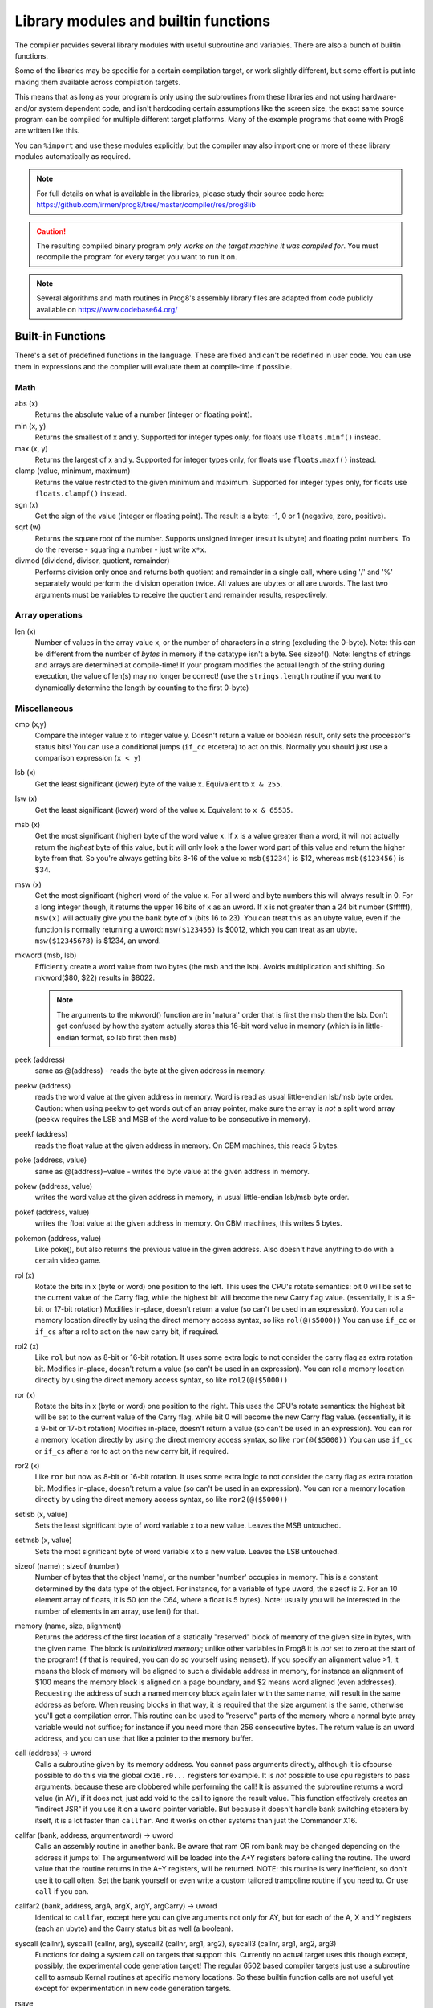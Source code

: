 =====================================
Library modules and builtin functions
=====================================

The compiler provides several library modules with useful subroutine and variables.
There are also a bunch of builtin functions.

Some of the libraries may be specific for a certain compilation target, or work slightly different,
but some effort is put into making them available across compilation targets.

This means that as long as your program is only using the subroutines from these
libraries and not using hardware- and/or system dependent code, and isn't hardcoding certain
assumptions like the screen size, the exact same source program can
be compiled for multiple different target platforms. Many of the example programs that come
with Prog8 are written like this.

You can ``%import`` and use these modules explicitly, but the compiler may also import one or more
of these library modules automatically as required.

.. note::
    For full details on what is available in the libraries, please study their source code here:
    https://github.com/irmen/prog8/tree/master/compiler/res/prog8lib

.. caution::
    The resulting compiled binary program *only works on the target machine it was compiled for*.
    You must recompile the program for every target you want to run it on.

.. note::
    Several algorithms and math routines in Prog8's assembly library files are adapted from
    code publicly available on https://www.codebase64.org/


.. _builtinfunctions:

Built-in Functions
------------------
There's a set of predefined functions in the language. These are fixed and can't be redefined in user code.
You can use them in expressions and the compiler will evaluate them at compile-time if possible.


Math
^^^^

abs (x)
    Returns the absolute value of a number (integer or floating point).

min (x, y)
    Returns the smallest of x and y. Supported for integer types only, for floats use ``floats.minf()`` instead.

max (x, y)
    Returns the largest of x and y. Supported for integer types only, for floats use ``floats.maxf()`` instead.

clamp (value, minimum, maximum)
    Returns the value restricted to the given minimum and maximum.
    Supported for integer types only, for floats use ``floats.clampf()`` instead.

sgn (x)
    Get the sign of the value (integer or floating point).
    The result is a byte: -1, 0 or 1 (negative, zero, positive).

sqrt (w)
    Returns the square root of the number.
    Supports unsigned integer (result is ubyte) and floating point numbers.
    To do the reverse - squaring a number - just write ``x*x``.

divmod (dividend, divisor, quotient, remainder)
    Performs division only once and returns both quotient and remainder in a single call, where using '/' and '%' separately
    would perform the division operation twice.
    All values are ubytes or all are uwords.
    The last two arguments must be variables to receive the quotient and remainder results, respectively.


Array operations
^^^^^^^^^^^^^^^^

len (x)
    Number of values in the array value x, or the number of characters in a string (excluding the 0-byte).
    Note: this can be different from the number of *bytes* in memory if the datatype isn't a byte. See sizeof().
    Note: lengths of strings and arrays are determined at compile-time! If your program modifies the actual
    length of the string during execution, the value of len(s) may no longer be correct!
    (use the ``strings.length`` routine if you want to dynamically determine the length by counting to the
    first 0-byte)


Miscellaneous
^^^^^^^^^^^^^

cmp (x,y)
    Compare the integer value x to integer value y. Doesn't return a value or boolean result, only sets the processor's status bits!
    You can use a conditional jumps (``if_cc`` etcetera) to act on this.
    Normally you should just use a comparison expression (``x < y``)

lsb (x)
    Get the least significant (lower) byte of the value x. Equivalent to ``x & 255``.

lsw (x)
    Get the least significant (lower) word of the value x. Equivalent to ``x & 65535``.

msb (x)
    Get the most significant (higher) byte of the word value x.
    If x is a value greater than a word, it will not actually return the *highest* byte of this value,
    but it will only look a the lower word part of this value and return the higher byte from that.
    So you're always getting bits 8-16 of the value x: ``msb($1234)`` is $12, whereas ``msb($123456)`` is $34.

msw (x)
    Get the most significant (higher) word of the value x. For all word and byte numbers this will always result in 0.
    For a long integer though, it returns the upper 16 bits of x as an uword.
    If x is not greater than a 24 bit number ($ffffff), ``msw(x)`` will actually give you the bank byte of x (bits 16 to 23).
    You can treat this as an ubyte value, even if the function is normally returning a uword:
    ``msw($123456)`` is $0012, which you can treat as an ubyte.  ``msw($12345678)`` is $1234, an uword.

mkword (msb, lsb)
    Efficiently create a word value from two bytes (the msb and the lsb). Avoids multiplication and shifting.
    So mkword($80, $22) results in $8022.

    .. note::
        The arguments to the mkword() function are in 'natural' order that is first the msb then the lsb.
        Don't get confused by how the system actually stores this 16-bit word value in memory (which is
        in little-endian format, so lsb first then msb)

peek (address)
    same as @(address) - reads the byte at the given address in memory.

peekw (address)
    reads the word value at the given address in memory. Word is read as usual little-endian lsb/msb byte order.
    Caution: when using peekw to get words out of an array pointer, make sure the array is *not* a split word array
    (peekw requires the LSB and MSB of the word value to be consecutive in memory).

peekf (address)
    reads the float value at the given address in memory. On CBM machines, this reads 5 bytes.

poke (address, value)
    same as @(address)=value - writes the byte value at the given address in memory.

pokew (address, value)
    writes the word value at the given address in memory, in usual little-endian lsb/msb byte order.

pokef (address, value)
    writes the float value at the given address in memory. On CBM machines, this writes 5 bytes.

pokemon (address, value)
    Like poke(), but also returns the previous value in the given address.
    Also doesn't have anything to do with a certain video game.

rol (x)
    Rotate the bits in x (byte or word) one position to the left.
    This uses the CPU's rotate semantics: bit 0 will be set to the current value of the Carry flag,
    while the highest bit will become the new Carry flag value.
    (essentially, it is a 9-bit or 17-bit rotation)
    Modifies in-place, doesn't return a value (so can't be used in an expression).
    You can rol a memory location directly by using the direct memory access syntax, so like ``rol(@($5000))``
    You can use ``if_cc`` or ``if_cs`` after a rol to act on the new carry bit, if required.

rol2 (x)
    Like ``rol`` but now as 8-bit or 16-bit rotation.
    It uses some extra logic to not consider the carry flag as extra rotation bit.
    Modifies in-place, doesn't return a value (so can't be used in an expression).
    You can rol a memory location directly by using the direct memory access syntax, so like ``rol2(@($5000))``

ror (x)
    Rotate the bits in x (byte or word) one position to the right.
    This uses the CPU's rotate semantics: the highest bit will be set to the current value of the Carry flag,
    while bit 0 will become the new Carry flag value.
    (essentially, it is a 9-bit or 17-bit rotation)
    Modifies in-place, doesn't return a value (so can't be used in an expression).
    You can ror a memory location directly by using the direct memory access syntax, so like ``ror(@($5000))``
    You can use ``if_cc`` or ``if_cs`` after a ror to act on the new carry bit, if required.

ror2 (x)
    Like ``ror`` but now as 8-bit or 16-bit rotation.
    It uses some extra logic to not consider the carry flag as extra rotation bit.
    Modifies in-place, doesn't return a value (so can't be used in an expression).
    You can ror a memory location directly by using the direct memory access syntax, so like ``ror2(@($5000))``

setlsb (x, value)
    Sets the least significant byte of word variable x to a new value. Leaves the MSB untouched.

setmsb (x, value)
    Sets the most significant byte of word variable x to a new value. Leaves the LSB untouched.

sizeof (name)  ;  sizeof (number)
    Number of bytes that the object 'name', or the number 'number' occupies in memory.
    This is a constant determined by the data type of
    the object. For instance, for a variable of type uword, the sizeof is 2.
    For an 10 element array of floats, it is 50 (on the C64, where a float is 5 bytes).
    Note: usually you will be interested in the number of elements in an array, use len() for that.

memory (name, size, alignment)
    Returns the address of the first location of a statically "reserved" block of memory of the given size in bytes,
    with the given name. The block is *uninitialized memory*; unlike other variables in Prog8 it is *not* set to zero at the start of the program!
    (if that is required, you can do so yourself using ``memset``).
    If you specify an alignment value >1, it means the block of memory will
    be aligned to such a dividable address in memory, for instance an alignment of $100 means the
    memory block is aligned on a page boundary, and $2 means word aligned (even addresses).
    Requesting the address of such a named memory block again later with
    the same name, will result in the same address as before.
    When reusing blocks in that way, it is required that the size argument is the same,
    otherwise you'll get a compilation error.
    This routine can be used to "reserve" parts of the memory where a normal byte array variable would
    not suffice; for instance if you need more than 256 consecutive bytes.
    The return value is an uword address, and you can use that like a pointer to the memory buffer.

call (address) -> uword
    Calls a subroutine given by its memory address. You cannot pass arguments directly,
    although it is ofcourse possible to do this via the global ``cx16.r0...`` registers for example.
    It is *not* possible to use cpu registers to pass arguments, because these are clobbered while performing the call!
    It is assumed the subroutine returns a word value (in AY), if it does not, just add void to the call to ignore the result value.
    This function effectively creates an "indirect JSR" if you use it on a ``uword`` pointer variable.
    But because it doesn't handle bank switching etcetera by itself,
    it is a lot faster than ``callfar``. And it works on other systems than just the Commander X16.

callfar (bank, address, argumentword) -> uword
    Calls an assembly routine in another bank.
    Be aware that ram OR rom bank may be changed depending on the address it jumps to!
    The argumentword will be loaded into the A+Y registers before calling the routine.
    The uword value that the routine returns in the A+Y registers, will be returned.
    NOTE: this routine is very inefficient, so don't use it to call often. Set the bank yourself
    or even write a custom tailored trampoline routine if you need to. Or use ``call`` if you can.

callfar2 (bank, address, argA, argX, argY, argCarry) -> uword
    Identical to ``callfar``, except here you can give arguments not only for AY,
    but for each of the A, X and Y registers (each an ubyte) and the Carry status bit as well (a boolean).

syscall (callnr), syscall1 (callnr, arg), syscall2 (callnr, arg1, arg2), syscall3 (callnr, arg1, arg2, arg3)
    Functions for doing a system call on targets that support this. Currently no actual target
    uses this though except, possibly, the experimental code generation target!
    The regular 6502 based compiler targets just use a subroutine call to asmsub Kernal routines at
    specific memory locations. So these builtin function calls are not useful yet except for
    experimentation in new code generation targets.

rsave
    Saves all registers including status (or only X) on the stack
    Note: the 16 bit 'virtual' registers of the Commander X16 are *not* saved,
    but you can use ``cx16.save_virtual_registers()`` for that.

rrestore
    Restore all registers including status (or only X) back from the cpu hardware stack
    Note: the 16 bit 'virtual' registers of the Commander X16 are *not* restored,
    but you can use ``cx16.restore_virtual_registers()`` for that.


Low-fi variable and subroutine definitions in all available library modules
---------------------------------------------------------------------------

These are auto generated and contain no documentation, but provide a view into what's available.
Grouped per compilation target.

* `atari <_static/symboldumps/skeletons-atari.txt>`_
* `c64 <_static/symboldumps/skeletons-c64.txt>`_
* `c128 <_static/symboldumps/skeletons-c128.txt>`_
* `cx16 <_static/symboldumps/skeletons-cx16.txt>`_
* `pet32 <_static/symboldumps/skeletons-pet32.txt>`_
* `neo <_static/symboldumps/skeletons-neo.txt>`_
* `virtual <_static/symboldumps/skeletons-virtual.txt>`_


syslib
------
The "system library" for your target machine. It contains many system-specific definitions such
as ROM/Kernal subroutine definitions, memory location constants, and utility subroutines.


Many of these definitions overlap for the C64 and Commander X16 targets so it is still possible
to write programs that work on both targets without modifications.

This module is usually imported automatically and can provide definitions in the ``sys``, ``cbm``, ``c64``, ``cx16``, ``c128``, ``atari`` blocks
depending on the chosen compilation target. Read the `sys lib source code <https://github.com/irmen/prog8/tree/master/compiler/res/prog8lib>`_ for the correct compilation target to see exactly what is there.


sys (part of syslib)
--------------------
``target``
    A constant ubyte value designating the target machine that the program is compiled for.
    Notice that this is a compile-time constant value and is not determined on the
    system when the program is running.
    The following return values are currently defined:

    - 8 = Atari 8 bits
    - 16 = Commander X16
    - 64 = Commodore 64
    - 128 = Commodore 128
    - 255 = Virtual machine


``exit (returncode)``
    Immediately stops the program and exits it, with the returncode in the A register.
    Note: custom interrupt handlers remain active unless manually cleared first!

``exit2 (resultA, resultX, resultY)``
    Immediately stops the program and exits it, with the result values in the A, X and Y registers.
    Note: custom interrupt handlers remain active unless manually cleared first!

``exit3 (resultA, resultX, resultY, carry)``
    Immediately stops the program and exits it, with the result values in the A, X and Y registers, and the carry flag in the status register.
    Note: custom interrupt handlers remain active unless manually cleared first!

``memcopy (from, to, numbytes)``
    Efficiently copy a number of bytes from a memory location to another.
    *Warning:* can only copy *non-overlapping* memory areas correctly!
    Because this function imposes some overhead to handle the parameters,
    it is only faster if the number of bytes is larger than a certain threshold.
    Compare the generated code to see if it was beneficial or not.
    The most efficient will often be to write a specialized copy routine in assembly yourself!

``memset (address, numbytes, bytevalue)``
    Efficiently set a part of memory to the given (u)byte value.
    But the most efficient will always be to write a specialized fill routine in assembly yourself!
    Note that for clearing the screen, very fast specialized subroutines are
    available in the ``textio`` and ``graphics`` library modules.

``memsetw (address, numwords, wordvalue)``
    Efficiently set a part of memory to the given (u)word value.
    But the most efficient will always be to write a specialized fill routine in assembly yourself!

``memcmp (address1, address2, size)``
    Compares two blocks of memory of up to 65535 bytes in size.
    Returns -1 (255), 0 or 1, meaning: block 1 sorts before, equal or after block 2.

``read_flags () -> ubyte``
    Returns the current value of the CPU status register.

``set_carry ()``
    Sets the CPU status register Carry flag.

``clear_carry ()``
    Clears the CPU status register Carry flag.

``set_irqd ()``
    Sets the CPU status register Interrupt Disable flag.

``clear_irqd ()``
    Clears the CPU status register Interrupt Disable flag.

``irqsafe_set_irqd ()``
    Sets the CPU status register Interrupt Disable flag, in a way that is safe to be used inside a IRQ handler.
    Pair with ``irqsafe_clear_irqd()``.

``irqsafe_clear_irqd ()``
    Clears the CPU status register Interrupt Disable flag, in a way that is safe to be used inside a IRQ handler.
    Pair with ``irqsafe_set_irqd()``.   Inside an IRQ handler this makes sure it doesn't inadvertently
    clear the irqd status bit, and it can still be used inside normal code as well (where it *does* clear
    the irqd status bit if it was cleared before entering).

``progend ()``
    Returns the last address of the program in memory + 1. This means: the memory address directly after all the program code and variables,
    including the uninitialized ones ("BSS" variables) and the uninitialized memory blocks reserved by the `memory()` function.
    Can be used to load dynamic data after the program, instead of hardcoding something.
    On the assembly level: it returns the address of the symbol "``prog8_program_end``".

``progstart ()``
    Returns the first address of the program in memory. This usually is $0801 on the C64 and the X16, for example.
    On the assembly level: it returns the address of the symbol "``prog8_program_start``".

``wait (uword jiffies)``
    wait approximately the given number of jiffies (1/60th seconds)
    Note: the regular system irq handler has run for this to work as it depends on the system jiffy clock.
    If this is is not possible (for instance because your program is running its own irq handler logic *and* no longer calls
    the kernal's handler routine), you'll have to write your own wait routine instead.

``waitvsync ()``
    busy wait till the next vsync has occurred (approximately), without depending on custom irq handling.
    can be used to avoid screen flicker/tearing when updating screen contents.
    note: a more accurate way to wait for vsync is to set up a vsync irq handler instead.
    note for cx16: the regular system irq handler has to run for this to work (this is not required on C64 and C128)

``waitrastborder ()`` (c64/c128 targets only)
    busy wait till the raster position has reached the bottom screen border (approximately)
    can be used to avoid screen flicker/tearing when updating screen contents.
    note: a more accurate way to do this is by using a raster irq handler instead.

``reset_system ()``
    Soft-reset the system back to initial power-on BASIC prompt.
    (called automatically by Prog8 when the main subroutine returns and the program is not using basicsafe zeropage option)

``disable_caseswitch()`` and ``enable_caseswitch()``
    Disable or enable the ability to switch character set case using a keyboard combination.

``save_prog8_internals()`` and ``restore_prog8_internals()``
    Normally not used in user code, the compiler utilizes these for the internal interrupt logic.
    It stores and restores the values of the internal prog8 variables.
    This allows other code to run that might clobber these values temporarily.

``push (value)``
    pushes a byte value on the CPU hardware stack. Low-level function that should normally not be used.

``pushw (value)``
    pushes a 16-bit word value on the CPU hardware stack. Low-level function that should normally not be used.

``pop ()``
    pops a byte value off the CPU hardware stack and returns it.
    Low-level function that should normally not be used.

``popw ()``
    pops a 16-bit word value off the CPU hardware stack and returns it.
    Low-level function that should normally not be used.


buffers (experimental)
----------------------
A small library providing a 8 KB stack, an 8 KB ringbuffer, and a fast 256 bytes ringbuffer.
Stack is a LIFO container, ringbuffers are FIFO containers.
On the Commander X16 the stack and ringbuffer will use a HiRAM bank instead of system ram,
you have to initialize that via the init(bank) routine.

Read the `buffers source code <https://github.com/irmen/prog8/tree/master/compiler/res/prog8lib/diskio.p8>`_
to see what's in there. Note that the init() routines have that extra bank parameter on the cx16.


compression
-----------
Routines for data compression and decompression. Currently only the 'ByteRun1' aka 'PackBits' RLE encoding
is available. This is the compression that was also used in Amiga IFF images and in old MacPaint images.

``encode_rle (uword data, uword size, uword target, bool is_last_block) -> uword``
    Compress the given data block using ByteRun1 aka PackBits RLE encoding.
    Returns the size of the compressed RLE data. Worst case result storage size needed = (size + (size+126) / 127) + 1.
    'is_last_block' = usually true, but you can set it to false if you want to concatenate multiple
    compressed blocks (for instance if the source data is >64Kb)

``encode_rle_outfunc (uword data, uword size, uword output_function, bool is_last_block)``
    Like ``encode_rle`` but not with an output buffer, but with an 'output_function' argument.
    This is the address of a routine that gets a byte arg in A,
    which is the next RLE byte to write to the compressed output buffer or file.
    This avoids having to buffer the compressed result first.

``decode_rle (uword compressed, uword target, uword maxsize) -> uword``
    Decodes "ByteRun1" (aka PackBits) RLE compressed data. Control byte value 128 ends the decoding.
    Also stops decompressing if the maxsize has been reached. Returns the size of the decompressed data.

``decode_rle_srcfunc (uword source_function, uword target, uword maxsize) -> uword``
    Decodes "ByteRun1" (aka PackBits) RLE compressed data. Control byte value 128 ends the decoding.
    Also stops decompressing when the maxsize has been reached. Returns the size of the decompressed data.
    Instead of a source buffer, you provide a callback function that must return the next byte to compress in A.
    This is useful if the compressed data is read from a disk file for instance as this avoids having to buffer it first.

``decode_rle_vram (uword compressed, ubyte vbank, uword vaddr)``  (cx16 only)
    Decodes "ByteRun1" (aka PackBits) RLE compressed data directly into Vera VRAM, without needing an intermediate buffer.
    Control byte value 128 ends the decoding.
    While the X16 has pretty fast LZSA decompression in the kernal, RLE is still about 5 times faster to decode.
    However it also doesn't compress data nearly as well, but that's the usual tradeoff.
    There is a *compression* routine as well for RLE that you can run on the X16 itself,
    something that the lzsa compression lacks.

``decode_tscrunch (uword compressed, uword target)``
    Decompress a block of data compressed in the TSCrunch format.
    It has extremely fast decompression (approaching RLE speeds),
    better compression as RLE, but slightly worse compression ration than LZSA.
    See https://github.com/tonysavon/TSCrunch for the compression format and compressor tool.
    **NOTE:** for speed reasons this decompressor is NOT bank-aware and NOT I/O register aware;
    it only outputs to a memory buffer somewhere in the active 64 Kb address range.

``decode_zx0 (uword compressed, uword target)``
    Decompress a block of data compressed in the ZX0 format.
    This has faster decompression than LZSA, and a slightly better compression ratio as well.
    See https://github.com/einar-saukas/ZX0  for the compression format
    See https://github.com/emmanuel-marty/salvador for the compressor tool.
    **NOTE:** You have to use it with the "-classic" option to produce a data format that this decoder can handle!
    **NOTE:** for speed reasons this decompressor is NOT bank-aware and NOT I/O register aware;
    it only outputs to a memory buffer somewhere in the active 64 Kb address range.


conv
----
Routines to convert strings to numbers or vice versa.

- numbers to strings, in various formats (binary, hex, decimal)
- strings in decimal, hex and binary format into numbers (bytes, words)

Read the `conv source code <https://github.com/irmen/prog8/tree/master/compiler/res/prog8lib/conv.p8>`_
to see what's in there.


textio (txt.*)
--------------
This will probably be the most used library module. It contains a whole lot of routines
dealing with text-based input and output (to the screen). Such as

- printing strings, numbers and booleans
- reading text input from the user via the keyboard
- filling or clearing the screen and colors
- scrolling the text on the screen
- placing individual characters on the screen
- convert petscii to screencode characters

All routines work with Screencode character encoding, except `print`, `chrout` and `input_chars`,
these work with PETSCII encoding instead.

Read the `textio source code <https://github.com/irmen/prog8/tree/master/compiler/res/prog8lib/cx16/textio.p8>`_
to see what's in there. (Note: slight variations for different compiler targets)


diskio
------
Provides several routines that deal with disk drive I/O, such as:

- list files on disk, optionally filtering by a simple pattern with ? and *
- show disk directory as-is
- display disk drive status
- load and save data from and to the disk
- delete and rename files on the disk
- send arbitrary CbmDos command to disk drive

For simplicity sake, this library is designed to work on a *single* open file
for reading, and a *single* open file for writing at any time only.
If you need to load or save to more than one file at a time, you'll have
to write your own I/O routines (or supplement the ones found here)

You can set the active *disk drive number*, so it supports multiple drives, just one at a time.
It does not support reading from more than one file or writing to more than one file at a time.

Commander X16 additions:
Headerless load and save routines are available (load_raw, save_raw).
On the Commander X16 it tries to use that machine's fast Kernal loading routines if possible.
Routines to directly load data into video ram are also present (vload and vload_raw).
Also contains a helper function to calculate the file size of a loaded file (although that is truncated
to 16 bits, 64Kb)
Als contains routines for operating on subdirectories (chdir, mkdir, rmdir), to relabel the disk,
and to seek in open files.

Read the `diskio source code <https://github.com/irmen/prog8/tree/master/compiler/res/prog8lib/cx16/diskio.p8>`_
to see what's in there. (Note: slight variations for different compiler targets)

.. note::
    Opening a file using f_read() or f_read_w() doesn't set the default i/o channels to that file.
    In fact, after calling routines in diskio, it resets the input and output channels to their
    defaults (keyboard and screen).
    If you are going to do kernal I/O calls like CHRIN/CHROUT/(M)ACPTR yourself on the files opened via diskio,
    you must use reset_read_channel() or reset_write_channel() before doing so. This makes
    the correct file channel active. The diskio routines themselves do this as well internally.

.. note::
    If you are using the X16 emulator with HostFS, and are experiencing weird behavior with these
    routines, please first try again with an SD-card image instead of HostFs.
    It is possible that there are still small differences between HostFS and actual CBM DOS in the X16 emulator.

.. attention::
    Error handling is peculiar on CBM dos systems (C64, C128, cx16, PET). Read the
    descriptions for the various methods in this library for details and tips.


strings
-------
Provides string manipulation routines.

``length (str) -> ubyte length``
    Number of bytes in the string. This value is determined during runtime and counts upto
    the first terminating 0 byte in the string, regardless of the size of the string during compilation time.
    Don't confuse this with ``len`` and ``sizeof``!

``left (source, length, target)``
    Copies the left side of the source string of the given length to target string.
    It is assumed the target string buffer is large enough to contain the result.
    Also, you have to make sure yourself that length is smaller or equal to the length of the source string.
    Modifies in-place, doesn't return a value (so can't be used in an expression).

``right (source, length, target)``
    Copies the right side of the source string of the given length to target string.
    It is assumed the target string buffer is large enough to contain the result.
    Also, you have to make sure yourself that length is smaller or equal to the length of the source string.
    Modifies in-place, doesn't return a value (so can't be used in an expression).

``slice (source, start, length, target)``
    Copies a segment from the source string, starting at the given index,
    and of the given length to target string.
    It is assumed the target string buffer is large enough to contain the result.
    Also, you have to make sure yourself that start and length are within bounds of the strings.
    Modifies in-place, doesn't return a value (so can't be used in an expression).

``find (string, char) -> ubyte index, bool found``
    Locates the first index of the given character in the string, and a boolean (in Carry flag)
    to say if it was found at all. If the character is not found, index 255 (and false) is returned.
    You can consider this a safer way of checking if a character occurs
    in a string than using an `in` containment check - because this find routine
    properly stops at the first 0-byte string terminator it encounters in case the string was modified.

``rfind (string, char) -> ubyte index, bool found``
    Like ``find``, but now looking from the *right* of the string instead.

``contains (string, char) -> bool``
    Just returns true if the character is in the given string, or false if it's not.
    For string literals, you can use a containment check expression instead: ``char in "hello world"``.

``compare (string1, string2) -> ubyte result``
    Returns -1, 0 or 1 depending on whether string1 sorts before, equal or after string2.
    Note that you can also directly compare strings and string values with each other
    using ``==``, ``<`` etcetera (it will use strings.compare for you under water automatically).
    This even works when dealing with uword (pointer) variables when comparing them to a string type.

``copy (from, to) -> ubyte length``
    Copy a string to another, overwriting that one. Returns the length of the string that was copied.
    Often you don't have to call this explicitly and can just write ``string1 = string2``
    but this function is useful if you're dealing with addresses for instance.

``append (string, suffix) -> ubyte length``
    Appends the suffix string to the other string (make sure the memory buffer is large enough!)
    Returns the length of the combined string.

``lower (string)``
    Lowercases the PETSCII-string in place.

``upper (string)``
    Uppercases the PETSCII-string in place.

``lowerchar (char)``
    Returns lowercased PETSCII character.

``upperchar (char)``
    Returns uppercased PETSCII character.

``strip (string)``
    Gets rid of whitespace and other non-visible characters at the edges of the string. (destructive)

``rstrip (string)``
    Gets rid of whitespace and other non-visible characters at the end of the string. (destructive)

``lstrip (string)``
    Gets rid of whitespace and other non-visible characters at the start of the string. (destructive)

``lstripped (string) -> str``
    Returns pointer to first non-whitespace and non-visible character at the start of the string (non-destructive lstrip)

``trim (string)``
    Gets rid of whitespace characters at the edges of the string. (destructive)

``rtrim (string)``
    Gets rid of whitespace characters at the end of the string. (destructive)

``ltrim (string)``
    Gets rid of whitespace characters at the start of the string. (destructive)

``ltrimmed (string) -> str``
    Returns pointer to first non-whitespace character at the start of the string (non-destructive ltrim)

``isdigit (char)``
    Returns boolean if the character is a numerical digit 0-9

``islower (char)``, ``isupper (char)``, ``isletter (char)``
    Returns true if the character is a shifted-PETSCII lowercase letter, uppercase letter, or any letter, respectively.

``isspace (char)``
    Returns true if the PETSCII character is a whitespace (tab, space, return, and shifted versions)

``isprint (char)``
    Returns true if the PETSCII character is a "printable" character (space or any visible symbol)

``startswith (string, prefix) -> bool``
    Returns true if string starts with prefix, otherwise false

``endswith (string, suffix) -> bool``
    Returns true if string ends with suffix, otherwise false

``pattern_match (string, pattern) -> bool`` (not on Virtual target)
    Returns true if the string matches the pattern, false if not.
    '?' in the pattern matches any one character. '*' in the pattern matches any substring.

``hash (string) -> ubyte``
    Returns a simple 8 bit hash value for the given string.
    The formula is: hash(-1)=179; clear carry; hash(i) = ROL hash(i-1) XOR string[i]
    (where ROL is the cpu ROL instruction)
    On the English word list in /usr/share/dict/words it seems to have a pretty even distribution.


floats
------

.. note::
    Floating point support is only available on c64, cx16 and virtual targets for now.

Provides definitions for the ROM/Kernal subroutines and utility routines dealing with floating point variables.

``π`` and ``PI``
    float const for the number Pi, 3.141592653589793...

``TWOPI``
    float const for the number 2 times Pi

``atan (x)``
    Arctangent.

``atan2 (y, x)``
    Two-argument arctangent that returns an angle in the correct quadrant
    for the signs of x and y, normalized to the range [0, 2π]

``ceil (x)``
    Rounds the floating point up to an integer towards positive infinity.

``cos (x)``
    Cosine.

``cot (x)``
    Cotangent: 1/tan(x)

``csc (x)``
    Cosecant: 1/sin(x)

``deg (x)``
    Radians to degrees.

``floor (x)``
    Rounds the floating point down to an integer towards minus infinity.

``ln (x)``
    Natural logarithm (base e).

``log2 (x)``
    Base 2 logarithm.

``minf (x, y)``
    returns the smallest of x and y.

``maxf (x, y)``
    returns the largest of x and y.

``clampf (value, minimum, maximum)``
    returns the value restricted to the given minimum and maximum.

``print (x)``
    Prints the floating point number x as a string.
    There's no leading whitespace (unlike cbm BASIC when printing a floating point number)

``tostr (x)``
    Converts the floating point number x to a string (returns address of the string buffer)
    There's no leading whitespace.

``rad (x)``
    Degrees to radians.

``round (x)``
    Rounds the floating point to the closest integer.

``sin (x)``
    Sine.

``secant (x)``
    Secant: 1/cos(x)

``tan (x)``
    Tangent.

``rnd ()``
    returns the next random float between 0.0 and 1.0 from the Pseudo RNG sequence.

``rndseed (seed)``
    Sets a new seed for the float pseudo-RNG sequence. Use a negative non-zero number as seed value.

``parse (stringvalue)``
    Parses the string value as floating point number.
    Warning: this routine may stop working on the Commander X16 when a new ROM version is released,
    because it uses an internal BASIC routine. Then it will require a fix.

``lerp(v0, v1, t)``
    Linear interpolation (LERP). Precise method, which guarantees v = v1 when t = 1.
    Returns an interpolation between two inputs (v0, v1) for a parameter t in the closed unit interval [0.0, 1.0]

``lerp_fast(v0, v1, t)``
    Linear interpolation (LERP). Imprecise (but faster) method, which does not guarantee v = v1 when t = 1
    Teturns an interpolation between two inputs (v0, v1) for a parameter t in the closed unit interval [0.0, 1.0]

``interpolate(v, inputMin, inputMax, outputMin, outputMax)``
    Interpolate a value v in interval [inputMin, inputMax] to output interval [outputMin, outputMax]


graphics
--------
Bitmap graphics routines:

- clearing the screen
- drawing individual pixels
- drawing lines, rectangles, filled rectangles, circles, discs

This library is available both on the C64 and the cx16.
It uses the ROM based graphics routines on the latter, and it is a very small library because of that.
On the cx16 there's also various other graphics modules if you want more features and different screen modes. See below for those.

Read the `graphics source code <https://github.com/irmen/prog8/tree/master/compiler/res/prog8lib/c64/graphics.p8>`_
to see what's in there. (Note: slight variations for different compiler targets)


math
----
Low-level integer math routines (which you usually don't have to bother with directly, but they are used by the compiler internally).
Pseudo-Random number generators (byte and word).
Various 8-bit integer trig functions that use lookup tables to quickly calculate sine and cosines.
Usually a custom lookup table is the way to go if your application needs these,
but perhaps the provided ones can be of service too.

``log2 (ubyte v)``
    Returns the 2-Log of the byte value v.

``log2w (uword v)``
    Returns the 2-Log of the word value v.

``rnd ()``
    Returns next random byte 0-255 from the pseudo-RNG sequence.

``rndw ()``
    Returns next random word 0-65535 from the pseudo-RNG sequence.

``randrange (ubyte n) -> ubyte``
    Returns random byte uniformly distributed from 0 to n-1 (compensates for divisibility bias)

``randrangew (uword n) -> uword``
    Returns random word uniformly distributed from 0 to n-1 (compensates for divisibility bias)

``rndseed (uword seed1, uword seed2)``
    Sets a new seed for the pseudo-RNG sequence (both rnd and rndw). The seed consists of two words.
    Do not use zeros for the seed!

.. hint::
    This is a graph showing the various ranges of values mentioned in the integer sine and cosine
    routines that follow below.  (Note that the x input value never corresponds to an exact *degree*
    around the circle 0..359 as that exceeds a byte value. There's double-degrees though; 0...179)
    Only the sine function is shown, but the cosine function follows the same pattern.

.. image:: sinegraph.svg

``sin8u (x)``
    Fast 8-bit ubyte sine.
    x = angle 0...2π scaled as 0...255. Result is unsigned, scaled as 0...255

``sin8 (x)``
    Fast 8-bit byte sine.
    x = angle 0...2π scaled as 0...255. Result is signed, scaled as -127...127

``sinr8u (x)``
    Fast 8-bit ubyte sine.
    x = angle 0...2π scaled as 0...179 (so each value increment is a 2° step). Result is unsigned, scaled as 0...255.
    Input values 180...255 lie outside of the valid input interval and will yield a garbage result!

``sinr8 (x)``
    Fast 8-bit byte sine.
    x = angle 0...2π scaled as 0...179 (so each value increment is a 2° step). Result is signed, scaled as -127...127.
    Input values 180...255 lie outside of the valid input interval and will yield a garbage result!

``cos8u (x)``
    Fast 8-bit ubyte cosine.
    x = angle 0...2π scaled as 0...255. Result is unsigned, scaled as 0...255

``cos8 (x)``
    Fast 8-bit byte cosine.
    x = angle 0...2π scaled as 0...255. Result is signed, scaled as -127...127

``cosr8u (x)``
    Fast 8-bit ubyte cosine.
    x = angle 0...2π scaled as 0...179 (so each value increment is a 2° step). Result is unsigned, scaled as 0...255.
    Input values 180...255 lie outside of the valid input interval and will yield a garbage result!

``cosr8 (x)``
    Fast 8-bit byte cosine.
    x = of angle 0...2π scaled as 0...179 (so each value increment is a 2° step). Result is signed, scaled as -127...127.
    Input values 180...255 lie outside of the valid input interval and will yield a garbage result!

``atan2 (ubyte x1, ubyte y1, ubyte x2, ubyte y2)``
    Fast arctan routine that uses more memory because of large lookup tables.
    Calculate the angle, in a 256-degree circle, between two points in the positive quadrant.

``direction (ubyte x1, ubyte y1, ubyte x2, ubyte y2)``
    From a pair of positive coordinates, calculate discrete direction between 0 and 23.
    This is a heavily optimized routine (small and fast).

``direction_sc (byte x1, byte y1, byte x2, byte y2)``
    From a pair of signed coordinates around the origin, calculate discrete direction between 0 and 23.
    This is a heavily optimized routine (small and fast).

``direction_qd (ubyte quadrant, ubyte xdelta, ubyte ydelta)``
    If you already know the quadrant and x/y deltas, calculate discrete direction between 0 and 23.
    This is a heavily optimized routine (small and fast).

``diff (ubyte b1, ubyte b2) -> ubyte``
    Returns the absolute difference, or distance, between the two byte values.
    (This routine is more efficient than doing a compare and a subtract separately, or using abs)

``diffw (uword w1, uword w2) -> uword``
    Returns the absolute difference, or distance, between the two word values.
    (This routine is more efficient than doing a compare and a subtract separately, or using abs)

``mul16_last_upper () -> uword``
    Fetches the upper 16 bits of the previous 16*16 bit multiplication.
    To avoid corrupting the result, it is best performed immediately after the multiplication.
    Note: It is only for the regular 6502 cpu multiplication routine.
    It does not work for the verafx multiplication routines on the Commander X16!
    These have a different way to obtain the upper 16 bits of the result: just read cx16.r0.

    **NOTE:** the result is only valid if the multiplication was done with uword arguments (or two positive word arguments).
    As soon as a single negative word value (or both) was used in the multiplication, these upper 16 bits are not valid!
    Suggestion (if you are on the Commander X16): use ``verafx.muls()`` to get a hardware accelerated 32 bit signed multiplication.

``crc16 (uword data, uword length) -> uword``
    Returns a CRC-16 (XMODEM) checksum over the given data buffer.
    Note: on the Commander X16, there is a CRC-16 routine in the kernal: cx16.memory_crc().
    That one is faster, but yields different results. It is unclear to me what flavour of crc it is calculating.

``crc16_start() / crc16_update(ubyte value) / crc16_end() -> uword``
    "streaming" crc16 calculation routines, when the data doesn't fit in a single buffer.
    Tracks the crc16 checksum in cx16.r15! If your code uses that, it must save/restore it before calling this routine!
    Call the start() routine first, feed it bytes with the update() routine, finalize with calling the end() routine which returns the crc16 value.

``crc32 (uword data, uword length)``
    Calculates a CRC-32 (POSIX) checksum over the given data buffer.
    The 32 bits result is stored in cx16.r14 (low word) and cx16.r15 (high word).

``crc32_start() / crc32_update(ubyte value) / crc32_end()``
    "streaming" crc32 calculation routines, when the data doesn't fit in a single buffer.
    Tracks the crc32 checksum in cx16.r14 and cx16.r15! If your code uses these, it must save/restore them before calling this routine!
    Call the start() routine first, feed it bytes with the update() routine, finalize with calling the end() routine.
    The 32 bits result is stored in cx16.r14 (low word) and cx16.r15 (high word).

``lerp(v0, v1, t)``
    Linear interpolation routine for unsigned byte values.
    Returns an interpolation between two inputs (v0, v1) for a parameter t in the interval [0, 255]
    Guarantees v = v1 when t = 255.

``lerpw(v0, v1, t)``
    Linear interpolation routine for unsigned word values.
    Returns an interpolation between two inputs (v0, v1) for a parameter t in the interval [0, 65535]
    Guarantees v = v1 when t = 65535.

``interpolate(v, inputMin, inputMax, outputMin, outputMax)``
    Interpolate a value v in interval [inputMin, inputMax] to output interval [outputMin, outputMax]
    All values are unsigned bytes.
    (there is no version for word values because of lack of precision in the fixed point calculation there).


cx16logo
--------
Just a fun module that contains the Commander X16 logo in PETSCII graphics
and allows you to print it anywhere on the screen.

``logo ()``
    prints the logo at the current cursor position
``logo_at (column, row)``
    printss the logo at the given position


prog8_lib
---------
Low-level language support. You should not normally have to bother with this directly.
The compiler needs it for various built-in system routines.


cx16
----
This is available on *all targets*, it is always imported as part of syslib.
On the Commander X16 this module contains a *whole bunch* of things specific to that machine.
It's way too much to include here, you have to study the
`syslib source code <https://github.com/irmen/prog8/tree/master/compiler/res/prog8lib/cx16/syslib.p8>`_
to see what is there.

On the other targets, it only contains the definition of the 16 memory-mapped virtual registers
(cx16.r0 - cx16.r15) and the following utility routines:

``save_virtual_registers()``
    save the values of all 16 virtual registers r0 - r15 in a buffer. Might be useful in an IRQ handler to avoid clobbering them.

``restore_virtual_registers()``
    restore the values of all 16 virtual registers r0 - r15 from the buffer. Might be useful in an IRQ handler to avoid clobbering them.

``cpu_is_65816()``
    Returns true if the CPU in the computer is a 65816, false otherwise (6502 cpu).
    Note that Prog8 itself has no support yet for this CPU other than detecting its presence.

``reset_system ()``
    Soft-reset the system back to initial power-on BASIC prompt. (same as the routine in sys)

``poweroff_system ()``
    Powers down the computer.

``set_led_brightness (ubyte brightness)``
    Sets the brightness of the activity led on the computer.


bmx  (cx16 only)
----------------
Routines to load and save "BMX" files, the CommanderX16 bitmap file format:
`BMX file format specification <https://cx16forum.com/forum/viewtopic.php?t=6945>`_
Only the *uncompressed* bitmaps variant is supported in this library for now.

The routines are designed to be fast and bulk load/save the data directly into or from vram,
without the need to buffer something in main memory.

For details about what routines are available, have a look at
the `bmx source code <https://github.com/irmen/prog8/tree/master/compiler/res/prog8lib/cx16/bmx.p8>`_ .
There's also the "showbmx" example to look at.


emudbg  (cx16 only)
-------------------
X16Emu Emulator debug routines, for Cx16 only.
Allows you to interface with the emulator's debug routines/registers.
There's stuff like ``is_emulator`` to detect if running in the emulator,
and ``console_write`` to write a (iso) string to the emulator's console (stdout) etc.

Read the `emudbg source code <https://github.com/irmen/prog8/tree/master/compiler/res/prog8lib/cx16/emudbg.p8>`_
to see what's in there.
Information about the exposed debug registers is in the `emulator's documentation <https://github.com/X16Community/x16-emulator#debug-io-registers>`_.


monogfx  (cx16 and virtual)
---------------------------
Full-screen lores or hires monochrome bitmap graphics routines, available on the Cx16 machine only.

- two resolutions: lores 320*240 or hires 640*480 bitmap mode
- optimized routines for monochrome (2-color) graphics
- clearing screen, switching screen mode, also back to text mode
- drawing and reading individual pixels
- drawing lines, rectangles, filled rectangles, circles, discs
- flood fill
- drawing text inside the bitmap
- can draw using a stipple pattern (alternate black/white pixels) and in invert mode (toggle pixels)

Read the `monogfx source code <https://github.com/irmen/prog8/tree/master/compiler/res/prog8lib/cx16/monogfx.p8>`_
to see what's in there.


gfx_lores and gfx_hires (cx16 only)
-----------------------------------
Full-screen multicolor bitmap graphics routines, available on the Cx16 machine only.

- gfx_lores: optimized routines for 320x240  256 color bitmap graphics mode. Compatible with X16 screen mode 128.
- gfx_hires: optimized routines for 640x480  4 color bitmap graphics mode
- enable bitmap graphics mode, also back to text mode
- drawing and reading individual pixels
- drawing lines, rectangles, filled rectangles, circles, discs
- flood fill
- drawing text inside the bitmap

Read the `gfx_lores source code <https://github.com/irmen/prog8/tree/master/compiler/res/prog8lib/cx16/gfx_lores.p8>`_
or `gfx_hires source code <https://github.com/irmen/prog8/tree/master/compiler/res/prog8lib/cx16/gfx_hires.p8>`_
to see what's in there.

They share the same routines.


palette  (cx16 only)
--------------------
Available for the Cx16 target. Various routines to set the display color palette.
There are also a few better looking Commodore 64 color palettes available here,
because the Commander X16's default colors for this (the first 16 colors) are too saturated
and are quite different than how they looked on a VIC-II chip in a C64.

Some routines may require a colors array as @nosplit (such as fade_step_colors), otherwise wrong colors come out.
(this is the same for some kernal routines such as cx16.FB_set_palette)

Read the `palette source code <https://github.com/irmen/prog8/tree/master/compiler/res/prog8lib/cx16/palette.p8>`_
to see what's in there.


psg  (cx16 only)
----------------
Available for the Cx16 target.
Contains a simple abstraction for the Vera's PSG (programmable sound generator) to play simple waveforms.
It includes an interrupt routine to handle simple Attack/Release envelopes as well.
See the examples/cx16/bdmusic.p8  program for ideas how to use it.

Read the `psg source code <https://github.com/irmen/prog8/tree/master/compiler/res/prog8lib/cx16/psg.p8>`_
to see what's in there.


sprites  (cx16 only)
--------------------
Available for the Cx16 target. Simple routines to manipulate sprites.
They're not written for high performance, but for simplicity.
That's why they control one sprite at a time. The exception is the ``pos_batch`` routine,
which is quite efficient to update sprite positions of multiple sprites in one go.
See the examples/cx16/sprites/dragon.p8 and dragons.p8 programs for ideas how to use it.

Read the `sprites source code <https://github.com/irmen/prog8/tree/master/compiler/res/prog8lib/cx16/sprites.p8>`_
to see what's in there.


verafx  (cx16 only)
-------------------
Available for the Cx16 target.
Experimental routines that use the new Vera FX logic (hopefully coming in the Vera in new X16 boards,
the emulators already support it).

``available``
    Returns true if Vera FX is available, false if not (that would be an older Vera chip)

``muls``
    The VeraFX signed word 16*16 to 32 multiplier is accessible via the ``muls`` routine.
    It is about 4 to 5 times faster than the default 6502 cpu routine for word multiplication.
    But it depends on some Vera manipulation and 4 bytes in vram just below the PSG registers for storage.
    Note: there is a block level %option "verafxmuls" that automatically replaces all word multiplications in that block
    by calls to verafx, but be careful with it because it may interfere with other Vera operations or IRQs.
    The full 32 bits result value is returned in two result values: lower word, upper word.

``mult16``
    VeraFX hardware multiplication of two unsigned words.
    NOTE: it only returns the lower 16 bits of the full 32 bits result, because the upper 16 bits are not valid for unsigned word multiplications here
    (the signed word multiplier ``muls`` does return the full 32 bits result).
    It is about 4 to 5 times faster than the default 6502 cpu routine for word multiplication.
    But it depends on some Vera manipulation and 4 bytes in vram just below the PSG registers for storage.
    Note: there is a block level %option "verafxmuls" that automatically replaces all word multiplications in that block
    by calls to verafx, but be careful with it because it may interfere with other Vera operations or IRQs.

``clear``
    Very quickly clear a piece of vram to a given byte value (it writes 4 bytes at a time).
    The routine is around 3 times faster as a regular unrolled loop to clear vram.

``copy``
    Very quickly copy a portion of the video memory to somewhere else in vram (4 bytes at a time)
    Sometimes this is also called "blitting".
    This routine is about 50% faster as a regular byte-by-byte copy.

``transparency``
    Set transparent write mode for VeraFX cached writes and also for normal writes to DATA0/DATA.
    If enabled, pixels with value 0 do not modify VRAM when written (so they are "transparent")

Read the `verafx source code <https://github.com/irmen/prog8/tree/master/compiler/res/prog8lib/cx16/verafx.p8>`_
to see what's in there.


